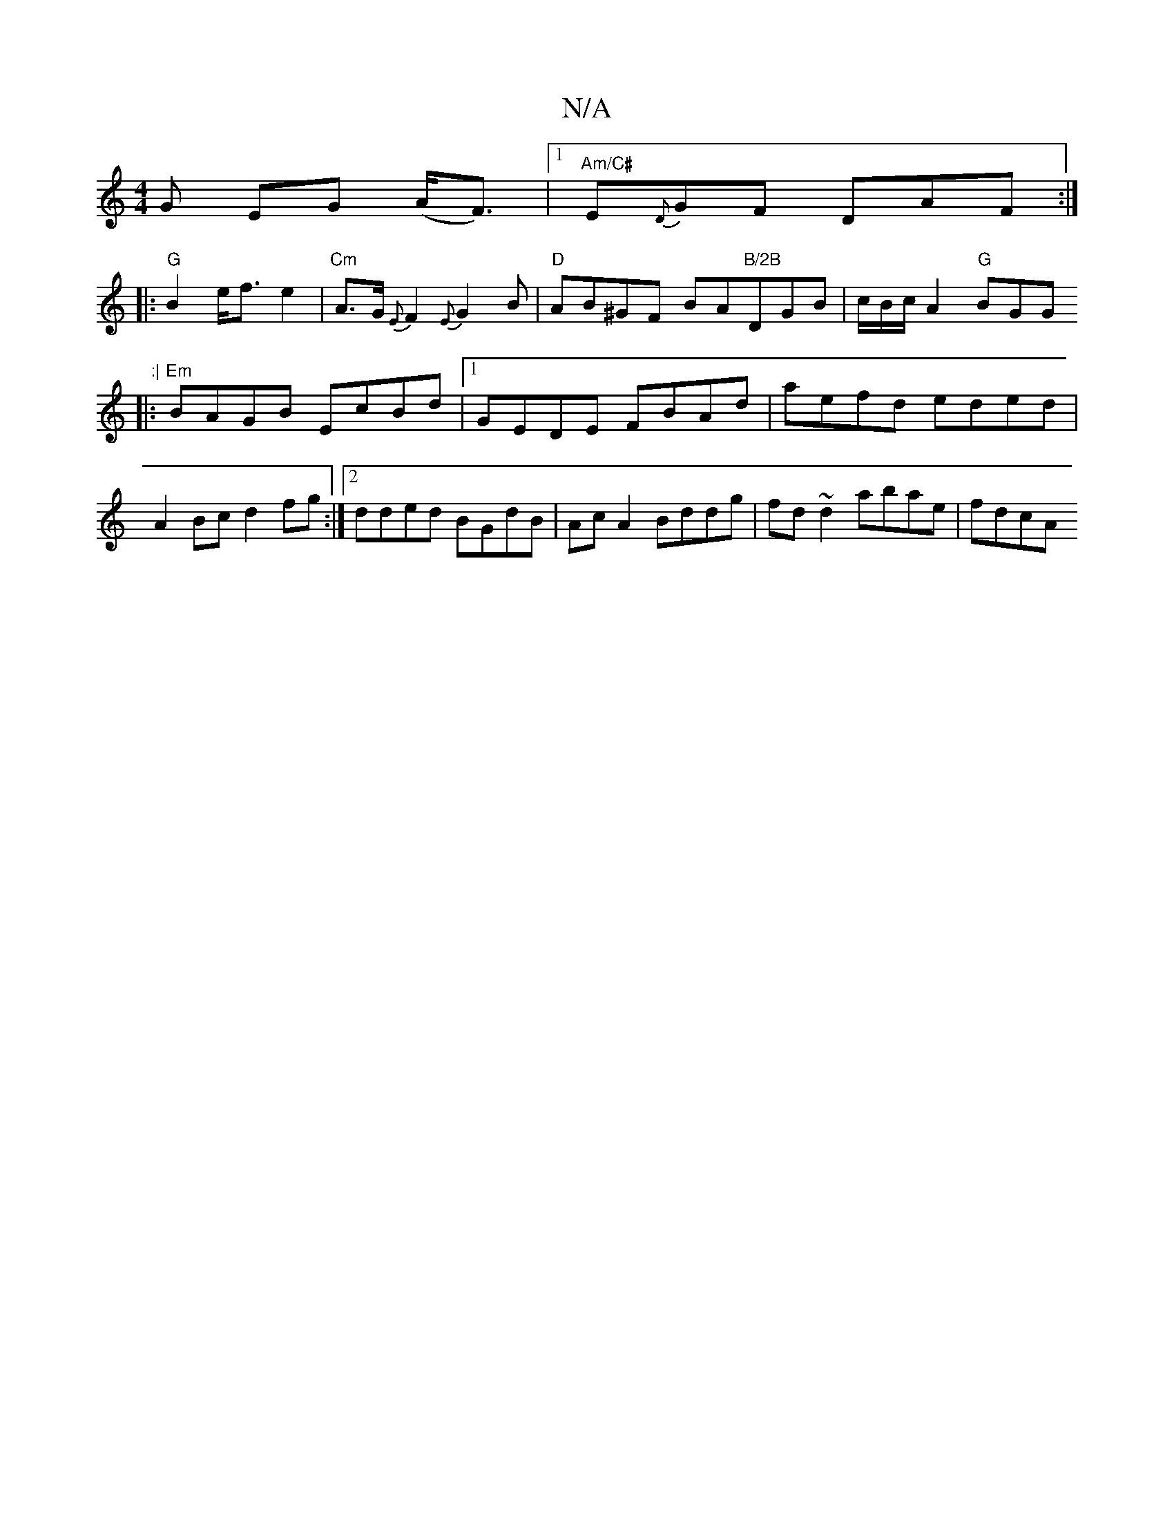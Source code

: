 X:1
T:N/A
M:4/4
R:N/A
K:Cmajor
G EG (A<F)|1 "Am/C#"E{D}GF DAF:|
|:"G"B2 e<f e2|"Cm"A>G {E}F2 {E}G2 B|"D"AB^GF BA"B/2B"DGB|c/B/c/A2 "G"BGG":|
|:"Em"BAGB EcBd |1 GEDE FBAd |aefd eded|A2Bc d2fg:|2 dded BGdB|Ac A2 Bddg|fd~d2 abae|fdcA 